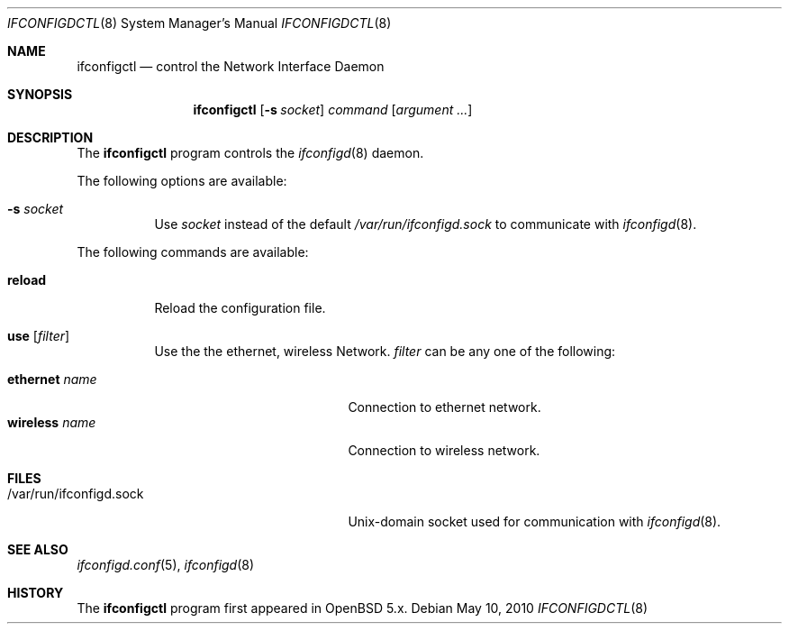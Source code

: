 .\"	$OpenBSD: $
.\"
.\" Copyright (c) 2011 Rafael Sadowski <rafael@sizeofvoid.org> 
.\" Copyright (c) 2004, 2005 Esben Norby <norby@openbsd.org>
.\"
.\" Permission to use, copy, modify, and distribute this software for any
.\" purpose with or without fee is hereby granted, provided that the above
.\" copyright notice and this permission notice appear in all copies.
.\"
.\" THE SOFTWARE IS PROVIDED "AS IS" AND THE AUTHOR DISCLAIMS ALL WARRANTIES
.\" WITH REGARD TO THIS SOFTWARE INCLUDING ALL IMPLIED WARRANTIES OF
.\" MERCHANTABILITY AND FITNESS. IN NO EVENT SHALL THE AUTHOR BE LIABLE FOR
.\" ANY SPECIAL, DIRECT, INDIRECT, OR CONSEQUENTIAL DAMAGES OR ANY DAMAGES
.\" WHATSOEVER RESULTING FROM LOSS OF USE, DATA OR PROFITS, WHETHER IN AN
.\" ACTION OF CONTRACT, NEGLIGENCE OR OTHER TORTIOUS ACTION, ARISING OUT OF
.\" OR IN CONNECTION WITH THE USE OR PERFORMANCE OF THIS SOFTWARE.
.\"
.Dd $Mdocdate: May 10 2010 $
.Dt IFCONFIGDCTL 8
.Os
.Sh NAME
.Nm ifconfigctl
.Nd control the Network Interface Daemon
.Sh SYNOPSIS
.Nm
.Op Fl s Ar socket
.Ar command
.Op Ar argument ...
.Sh DESCRIPTION
The
.Nm
program controls the
.Xr ifconfigd 8
daemon.
.Pp
The following options are available:
.Bl -tag -width Ds
.It Fl s Ar socket
Use
.Ar socket
instead of the default
.Pa /var/run/ifconfigd.sock
to communicate with
.Xr ifconfigd 8 .
.El
.Pp
The following commands are available:
.Bl -tag -width Ds
.It Cm reload
Reload the configuration file.
.It Cm use Op Ar filter
Use the the ethernet, wireless Network.
.Ar filter
can be any one of the following:
.Pp
.Bl -tag -width "self-originatedXX" -compact
.It Cm ethernet Ar name
Connection to ethernet network.
.It Cm wireless Ar name
Connection to wireless network.
.El
.Sh FILES
.Bl -tag -width "/var/run/ifconfigd.sockXX" -compact
.It /var/run/ifconfigd.sock
.Ux Ns -domain
socket used for communication with
.Xr ifconfigd 8 .
.El
.Sh SEE ALSO
.Xr ifconfigd.conf 5 ,
.Xr ifconfigd 8
.Sh HISTORY
The
.Nm
program first appeared in
.Ox 5.x .
